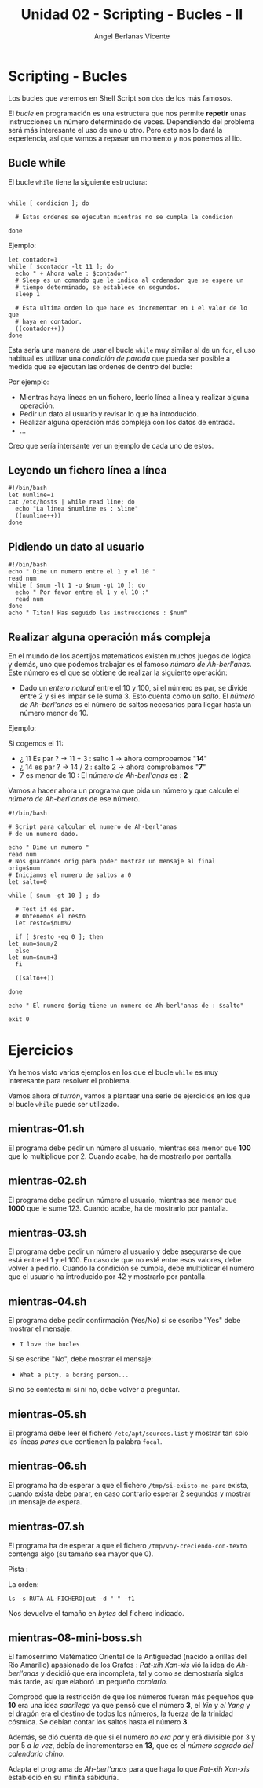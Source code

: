 #+Title: Unidad 02 - Scripting  - Bucles - II
#+Author: Angel Berlanas Vicente

#+LATEX_COMPILER: xelatex
#+LATEX_HEADER: \hypersetup{colorlinks=true,urlcolor=blue}

#+LATEX_HEADER: \usepackage{fancyhdr}
#+LATEX_HEADER: \fancyhead{} % clear all header fields
#+LATEX_HEADER: \pagestyle{fancy}
#+LATEX_HEADER: \fancyhead[R]{1-SMX:SOM - Practica}
#+LATEX_HEADER: \fancyhead[L]{Unidad 02: Bucles - While}

#+LATEX_HEADER: \usepackage{wallpaper}
#+LATEX_HEADER: \ULCornerWallPaper{0.9}{../rsrc/logos/header_europa.png}
#+LATEX_HEADER: \CenterWallPaper{0.7}{../rsrc/logos/watermark_1.png}

#+LATEX_HEADER: \usepackage{fontspec}
#+LATEX_HEADER: \setmainfont{Ubuntu}
#+LATEX_HEADER: \setmonofont{Ubuntu Mono}

\newpage
* Scripting - Bucles
  
  Los bucles que veremos en Shell Script son dos de los más famosos.
  
  El /bucle/ en programación es una estructura que nos permite *repetir* unas 
  instrucciones un número determinado de veces. Dependiendo del problema será
  más interesante el uso de uno u otro. Pero esto nos lo dará la experiencia, 
  así que vamos a repasar un momento y nos ponemos al lio.

** Bucle while 

   El bucle ~while~ tiene la siguiente estructura:

   #+BEGIN_SRC shell

   while [ condicion ]; do
    
     # Estas ordenes se ejecutan mientras no se cumpla la condicion

   done
   #+END_SRC

   Ejemplo:

   #+BEGIN_SRC shell
   let contador=1
   while [ $contador -lt 11 ]; do
     echo " + Ahora vale : $contador"
     # Sleep es un comando que le indica al ordenador que se espere un 
     # tiempo determinado, se establece en segundos.
     sleep 1

     # Esta ultima orden lo que hace es incrementar en 1 el valor de lo que
     # haya en contador.
     ((contador++))
   done
   #+END_SRC
  
   Esta sería una manera de usar el bucle ~while~ muy similar al de un ~for~,
   el uso habitual es utilizar una /condición de parada/ que pueda ser posible
   a medida que se ejecutan las ordenes de dentro del bucle:

   Por ejemplo:

   - Mientras haya líneas en un fichero, leerlo línea a línea y realizar alguna operación.
   - Pedir un dato al usuario y revisar lo que ha introducido.
   - Realizar alguna operación más compleja con los datos de entrada.
   - ...

\newpage
   Creo que sería intersante ver un ejemplo de cada uno de estos.

** Leyendo un fichero línea a línea   

   #+BEGIN_SRC shell
   #!/bin/bash
   let numline=1
   cat /etc/hosts | while read line; do 
     echo "La linea $numline es : $line"
     ((numline++))
   done
   #+END_SRC

** Pidiendo un dato al usuario  

   #+BEGIN_SRC shell
   #!/bin/bash
   echo " Dime un numero entre el 1 y el 10 "
   read num
   while [ $num -lt 1 -o $num -gt 10 ]; do
     echo " Por favor entre el 1 y el 10 :"
     read num
   done
   echo " Titan! Has seguido las instrucciones : $num"
   #+END_SRC

\newpage
** Realizar alguna operación más compleja

   En el mundo de los acertijos matemáticos existen muchos juegos de lógica y demás, uno que podemos trabajar es el famoso 
   /número de Ah-berl'anas/. Este número es el que se obtiene de realizar la siguiente operación:

   - Dado un /entero natural/ entre el 10 y 100, si el número es par, se divide entre 2 y si es impar se le suma 3. Esto 
     cuenta como un /salto/. El /número de Ah-berl'anas/ es el número de saltos necesarios para llegar hasta un número
     menor de 10.

   Ejemplo:

   Si cogemos el 11:

      - ¿ 11 Es par ? $\rightarrow$ 11 + 3 : salto 1 -> ahora comprobamos "*14*"
      - ¿ 14 es par ? $\rightarrow$ 14 / 2 : salto 2 -> ahora comprobamos "*7*"
      - 7 es menor de 10 : El /número de Ah-berl'anas/ es : *2*

    Vamos a hacer ahora un programa que pida un número y que calcule el /número de Ah-berl'anas/ de ese número.
    
    #+ATTR_LATEX: :width 5cm
    [[./imgs/chess.png]]

    
\newpage
    #+BEGIN_SRC
    #!/bin/bash

    # Script para calcular el numero de Ah-berl'anas
    # de un numero dado.
    
    echo " Dime un numero "
    read num
    # Nos guardamos orig para poder mostrar un mensaje al final
    orig=$num
    # Iniciamos el numero de saltos a 0
    let salto=0
    
    while [ $num -gt 10 ] ; do
    
      # Test if es par.
      # Obtenemos el resto
      let resto=$num%2
    
      if [ $resto -eq 0 ]; then
	let num=$num/2
      else
	let num=$num+3
      fi
	
      ((salto++))
	
    done

    echo " El numero $orig tiene un numero de Ah-berl'anas de : $salto"

    exit 0
    #+END_SRC
    
\newpage

* Ejercicios

  Ya hemos visto varios ejemplos en los que el bucle ~while~ es muy interesante para 
  resolver el problema.

  Vamos ahora /al turrón/, vamos a plantear una serie de ejercicios en los que el bucle 
  ~while~ puede ser utilizado.

  

** mientras-01.sh

   El programa debe pedir un número al usuario, mientras sea menor que *100* que lo multiplique por 2.
   Cuando acabe, ha de mostrarlo por pantalla.

** mientras-02.sh

   El programa debe pedir un número al usuario, mientras sea menor que *1000* que le sume 123.
   Cuando acabe, ha de mostrarlo por pantalla.

** mientras-03.sh
   
   El programa debe pedir un número al usuario y debe asegurarse de que está entre el 1 y el 100.
   En caso de que no esté entre esos valores, debe volver a pedirlo.
   Cuando la condición se cumpla, debe multiplicar el número que el usuario ha introducido por 42 y 
   mostrarlo por pantalla.

** mientras-04.sh

   El programa debe pedir confirmación (Yes/No) si se escribe "Yes" debe mostrar el mensaje:
   
   - ~I love the bucles~
     
   Si se escribe "No", debe mostrar el mensaje:

   - ~What a pity, a boring person...~

   Si no se contesta ni sí ni no, debe volver a preguntar.

** mientras-05.sh

   El programa debe leer el fichero ~/etc/apt/sources.list~ y 
   mostrar tan solo las líneas /pares/ que contienen la palabra ~focal~.

** mientras-06.sh
   
   El programa ha de esperar a que el fichero ~/tmp/si-existo-me-paro~ exista, cuando 
   exista debe parar, en caso contrario esperar 2 segundos y mostrar un mensaje
   de espera.

** mientras-07.sh

   El programa ha de esperar a que el fichero ~/tmp/voy-creciendo-con-texto~ contenga algo
   (su tamaño sea mayor que 0).

   Pista :

   La orden:

   #+BEGIN_SRC shell
   ls -s RUTA-AL-FICHERO|cut -d " " -f1
   #+END_SRC

   Nos devuelve el tamaño en /bytes/ del fichero indicado.

\newpage
** mientras-08-mini-boss.sh

   El famosérrimo Matématico Oriental de la Antiguedad (nacido a orillas del Rio Amarillo) apasionado de los 
   Grafos : /Pat-xih Xan-xis/ vió la idea de /Ah-berl'anas/ y decidió que era incompleta, 
   tal y como se demostraría siglos más tarde,  así que elaboró un pequeño /corolario/.


   Comprobó que la restricción de que los números fueran más pequeños que *10* era una idea /sacrílega/ 
   ya que pensó que el número *3*, el /Yin y el Yang/ y el dragón era el destino de todos los números, la fuerza 
   de la trinidad cósmica. Se debían contar los saltos hasta el número *3*.

   
   #+ATTR_LATEX: :width 6cm
   [[./imgs/yin-yang.jpeg]]


   Además, se dió cuenta de que si el número /no era par/ y erá divisible por 3 y por 5 /a la vez/, debía de incrementarse en 
   *13*, que es el /número sagrado del calendario chino/.


   Adapta el programa de /Ah-berl'anas/ para que haga lo que /Pat-xih Xan-xis/ estableció en 
   su infinita sabiduría.

   #+ATTR_LATEX: :width 7cm
   [[./imgs/patxi-chino.jpg]]
